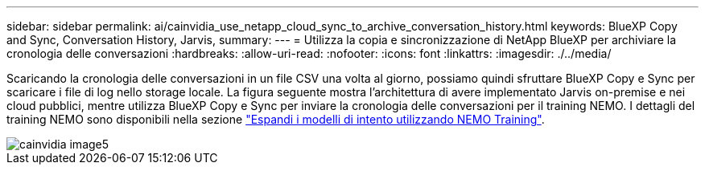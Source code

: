 ---
sidebar: sidebar 
permalink: ai/cainvidia_use_netapp_cloud_sync_to_archive_conversation_history.html 
keywords: BlueXP Copy and Sync, Conversation History, Jarvis, 
summary:  
---
= Utilizza la copia e sincronizzazione di NetApp BlueXP per archiviare la cronologia delle conversazioni
:hardbreaks:
:allow-uri-read: 
:nofooter: 
:icons: font
:linkattrs: 
:imagesdir: ./../media/


[role="lead"]
Scaricando la cronologia delle conversazioni in un file CSV una volta al giorno, possiamo quindi sfruttare BlueXP Copy e Sync per scaricare i file di log nello storage locale. La figura seguente mostra l'architettura di avere implementato Jarvis on-premise e nei cloud pubblici, mentre utilizza BlueXP Copy e Sync per inviare la cronologia delle conversazioni per il training NEMO. I dettagli del training NEMO sono disponibili nella sezione link:cainvidia_expand_intent_models_using_nemo_training.html["Espandi i modelli di intento utilizzando NEMO Training"].

image::cainvidia_image5.png[cainvidia image5]
